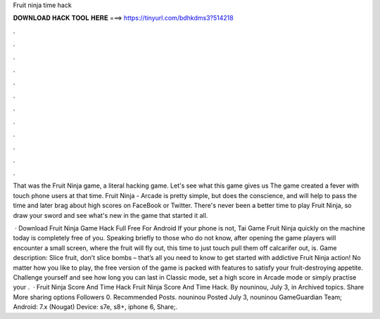 Fruit ninja time hack



𝐃𝐎𝐖𝐍𝐋𝐎𝐀𝐃 𝐇𝐀𝐂𝐊 𝐓𝐎𝐎𝐋 𝐇𝐄𝐑𝐄 ===> https://tinyurl.com/bdhkdms3?514218



.



.



.



.



.



.



.



.



.



.



.



.

That was the Fruit Ninja game, a literal hacking game. Let's see what this game gives us The game created a fever with touch phone users at that time. Fruit Ninja - Arcade is pretty simple, but does the conscience, and will help to pass the time and later brag about high scores on FaceBook or Twitter. There's never been a better time to play Fruit Ninja, so draw your sword and see what's new in the game that started it all.

 · Download Fruit Ninja Game Hack Full Free For Android If your phone is not, Tai Game Fruit Ninja quickly on the machine today is completely free of you. Speaking briefly to those who do not know, after opening the game players will encounter a small screen, where the fruit will fly out, this time to just touch pull them off calcarifer out, is. Game description: Slice fruit, don’t slice bombs – that’s all you need to know to get started with addictive Fruit Ninja action! No matter how you like to play, the free version of the game is packed with features to satisfy your fruit-destroying appetite. Challenge yourself and see how long you can last in Classic mode, set a high score in Arcade mode or simply practise your .  · Fruit Ninja Score And Time Hack Fruit Ninja Score And Time Hack. By nouninou, July 3, in Archived topics. Share More sharing options Followers 0. Recommended Posts. nouninou Posted July 3, nouninou GameGuardian Team; Android: 7.x (Nougat) Device: s7e, s8+, iphone 6, Share;.
